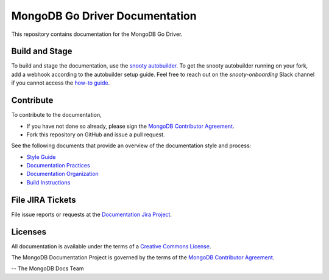 =================================
MongoDB Go Driver Documentation
=================================

This repository contains documentation for the MongoDB Go Driver.

Build and Stage
---------------

To build and stage the documentation, use the
`snooty autobuilder <https://docs.google.com/document/d/1tAr5kZL0xWhAbfmn9AVsIXbF9quaFFK9nfbUhpKJEBU/edit#heading=h.lwy5m08dmc0i>`_.
To get the snooty autobuilder running on your fork, add a webhook
according to the autobuilder setup guide. Feel free to reach out
on the *snooty-onboarding* Slack channel if you cannot access
the `how-to guide <https://docs.google.com/document/d/1x6NZExTldbAZCOMdKUVdPeI-ukMM1S6qZhbKjXAZ3uQ/edit>`_.

Contribute
----------

To contribute to the documentation,

- If you have not done so already, please sign the `MongoDB Contributor
  Agreement <https://www.mongodb.com/legal/contributor-agreement>`_.

- Fork this repository on GitHub and issue a pull request.

See the following documents that provide an overview of the
documentation style and process:

- `Style Guide <http://www.mongodb.org/docs/manual/meta/style-guide>`_
- `Documentation Practices <http://www.mongodb.org/docs/manual/meta/practices>`_
- `Documentation Organization <http://www.mongodb.org/docs/manual/meta/organization>`_
- `Build Instructions <http://www.mongodb.org/docs/manual/meta/build>`_

File JIRA Tickets
-----------------

File issue reports or requests at the `Documentation Jira Project
<https://jira.mongodb.org/browse/DOCS>`_.

Licenses
--------

All documentation is available under the terms of a `Creative Commons
License <http://creativecommons.org/licenses/by-nc-sa/3.0/>`_.

The MongoDB Documentation Project is governed by the terms of the
`MongoDB Contributor Agreement
<https://www.mongodb.com/legal/contributor-agreement>`_.

-- The MongoDB Docs Team

